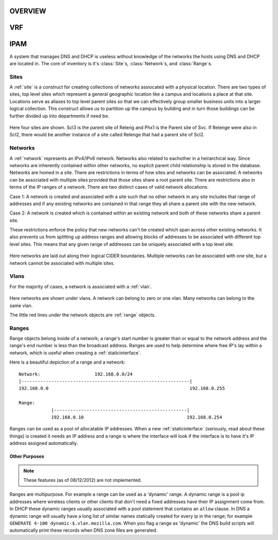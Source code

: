 .. _core:

OVERVIEW
========



VRF
===



IPAM
====
A system that manages DNS and DHCP is useless without knowledge of the networks
the hosts using DNS and DHCP are located in. The core of inventory is it's
:class:`Site`\s, :class:`Network`\s, and :class:`Range`\s.

Sites
-----
A :ref:`site` is a construct for creating collections of networks assiocated with
a physical location.  There are two types of sites, top level sites which represent
a general geographic location like a campus and locations a place at that site.  
Locations serve as aliases to top level parent sites so that we can effectively group
smaller business units into a larger logical collection.  This construct allows us
to partition up the campus by building and in turn those buildings can be further 
divided up into departments if need be.

.. figure:: images/mozcore_sites.png

Here four sites are shown. Scl3 is the parent site of Releng and Phx1 is the
Parent site of Svc. If Relenge were also in Scl2, there would be another
instance of a site called Relenge that had a parent site of Scl2.

Networks
--------
A :ref:`network` represents an IPv4/IPv6 network. Networks also related to 
eachother in a heirarchical way. Since networks are inherently contained within 
other networks, no explicit parent child relationship is stored in the database. 
Networks are homed in a site.  There are restrictions in terms of how sites and 
networks can be associated.  A networks can be associated with multiple sites
provided that those sites share a root parent site.  There are restrictions also
in terms of the IP ranges of a network.  There are two distinct cases of valid 
network allocations.

Case 1:
A network is created and associated with a site such that no other network in any site
includes that range of addresses and if any existing networks are contained in that
range they all share a parent site with the new network.

Case 2:
A network is created which is contained within an existing network and both of these
networks share a parent site.

These restrictions enforce the policy that new networks can't be created which span
across other existing networks.  It also prevents us from splitting up address
ranges and allowing blocks of addresses to be associated with different top level
sites.  This means that any given range of addresses can be uniquely associated with
a top level site.

.. figure:: images/mozcore_networks.png

Here networks are laid out along their logical CIDER boundaries. Multiple networks can
be associated with one site, but a network cannot be associated with multiple
sites.

Vlans
-----

For the majority of cases, a network is associated with a :ref:`vlan`.

.. figure:: images/mozcore_all.png

Here networks are shown under vlans. A network can belong to zero or one vlan.
Many networks can belong to the same vlan.

The little red lines under the network objects are :ref:`range` objects.

Ranges
------

Range objects belong inside of a network; a range's start number is greater than or equal to the
network address and the range's end number is less than the broadcast address. Ranges are used to
help determine where free IP's lay within a network, which is useful when creating a
:ref:`staticinterface`.

Here is a beautiful depiction of a range and a network::

    Network:                    192.168.0.0/24
    |--------------------------------------------------------------|
    192.168.0.0                                                    192.168.0.255

    Range:
                |-------------------------------------------------|
                192.168.0.10                                      192.168.0.254


Ranges can be used as a pool of allocatable IP addresses. When a new :ref:`staticinterface`
(seriously, read about these things) is created it needs an IP address and a range is where the
interface will look if the interface is to have it's IP address assigned automatically.

Other Purposes
++++++++++++++

.. note::
    These features (as of 08/12/2012) are not implemented.

Ranges are multipurpose. For example a range can be used as a 'dynamic' range. A dynamic range is a
pool ip addresses where wireless clients or other clients that don't need a fixed addresses have
their IP assignment come from. In DHCP these dynamic ranges usually associated with a pool statement
that contains an ``allow`` clause. In DNS a dynamic range will usually have a long list of similar
names statically created for every ip in the range; for example ``GENERATE 4-100
dynamic-$.vlan.mozilla.com``. When you flag a range as 'dynamic' the DNS build scripts will
automatically print these records when DNS zone files are generated.













